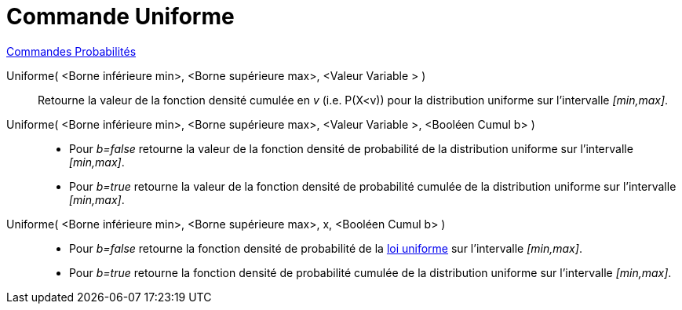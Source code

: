 = Commande Uniforme
:page-en: commands/Uniform
ifdef::env-github[:imagesdir: /fr/modules/ROOT/assets/images]

xref:commands/Commandes_Probabilités.adoc[ Commandes Probabilités]

Uniforme( <Borne inférieure min>, <Borne supérieure max>, <Valeur Variable > )::
  Retourne la valeur de la fonction densité cumulée en _v_ (i.e. P(X<v)) pour la distribution uniforme sur l'intervalle
  _[min,max]_.

Uniforme( <Borne inférieure min>, <Borne supérieure max>, <Valeur Variable >, <Booléen Cumul b> )::
  * Pour _b=false_ retourne la valeur de la fonction densité de probabilité de la distribution uniforme sur l'intervalle
  _[min,max]_.
  * Pour _b=true_ retourne la valeur de la fonction densité de probabilité cumulée de la distribution uniforme sur
  l'intervalle _[min,max]_.

Uniforme( <Borne inférieure min>, <Borne supérieure max>, x, <Booléen Cumul b> )::
  * Pour _b=false_ retourne la fonction densité de probabilité de la
  https://fr.wikipedia.org/wiki/Loi_uniforme_continue[loi uniforme] sur l'intervalle _[min,max]_.
  * Pour _b=true_ retourne la fonction densité de probabilité cumulée de la distribution uniforme sur l'intervalle
  _[min,max]_.
